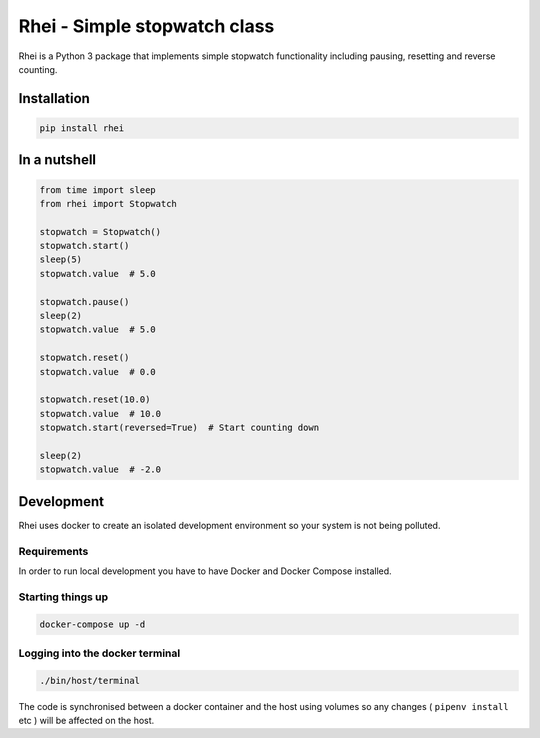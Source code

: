 
====================================
Rhei - Simple stopwatch class
====================================

.. image:: https://badge.fury.io/py/rhei.svg
    :target: https://pypi.org/project/rhei/

.. image:: https://circleci.com/gh/dkrystki/rhei.svg?style=svg
    :target: https://circleci.com/gh/dkrystki/rhei

.. image:: https://codecov.io/gh/dkrystki/rhei/branch/master/graph/badge.svg
    :target: https://codecov.io/gh/dkrystki/rhei

.. image:: https://img.shields.io/badge/python-3.6-blue.svg
    :target: https://www.python.org/downloads/release/python-360/

.. image:: https://img.shields.io/badge/python-3.7-blue.svg
    :target: https://www.python.org/downloads/release/python-370/


Rhei is a Python 3 package that implements simple stopwatch functionality including pausing, resetting and reverse counting.

Installation
------------
.. code-block:: console

    pip install rhei


In a nutshell
-------------

.. code-block:: python

    from time import sleep
    from rhei import Stopwatch

    stopwatch = Stopwatch()
    stopwatch.start()
    sleep(5)
    stopwatch.value  # 5.0

    stopwatch.pause()
    sleep(2)
    stopwatch.value  # 5.0

    stopwatch.reset()
    stopwatch.value  # 0.0

    stopwatch.reset(10.0)
    stopwatch.value  # 10.0
    stopwatch.start(reversed=True)  # Start counting down

    sleep(2)
    stopwatch.value  # -2.0

Development
-----------
Rhei uses docker to create an isolated development environment so your system is not being polluted.

Requirements
############
In order to run local development you have to have Docker and Docker Compose installed.


Starting things up
##################
.. code-block:: console

    docker-compose up -d

Logging into the docker terminal
################################
.. code-block:: console

    ./bin/host/terminal

The code is synchronised between a docker container and the host using volumes so any changes ( ``pipenv install`` etc ) will be affected on the host.
